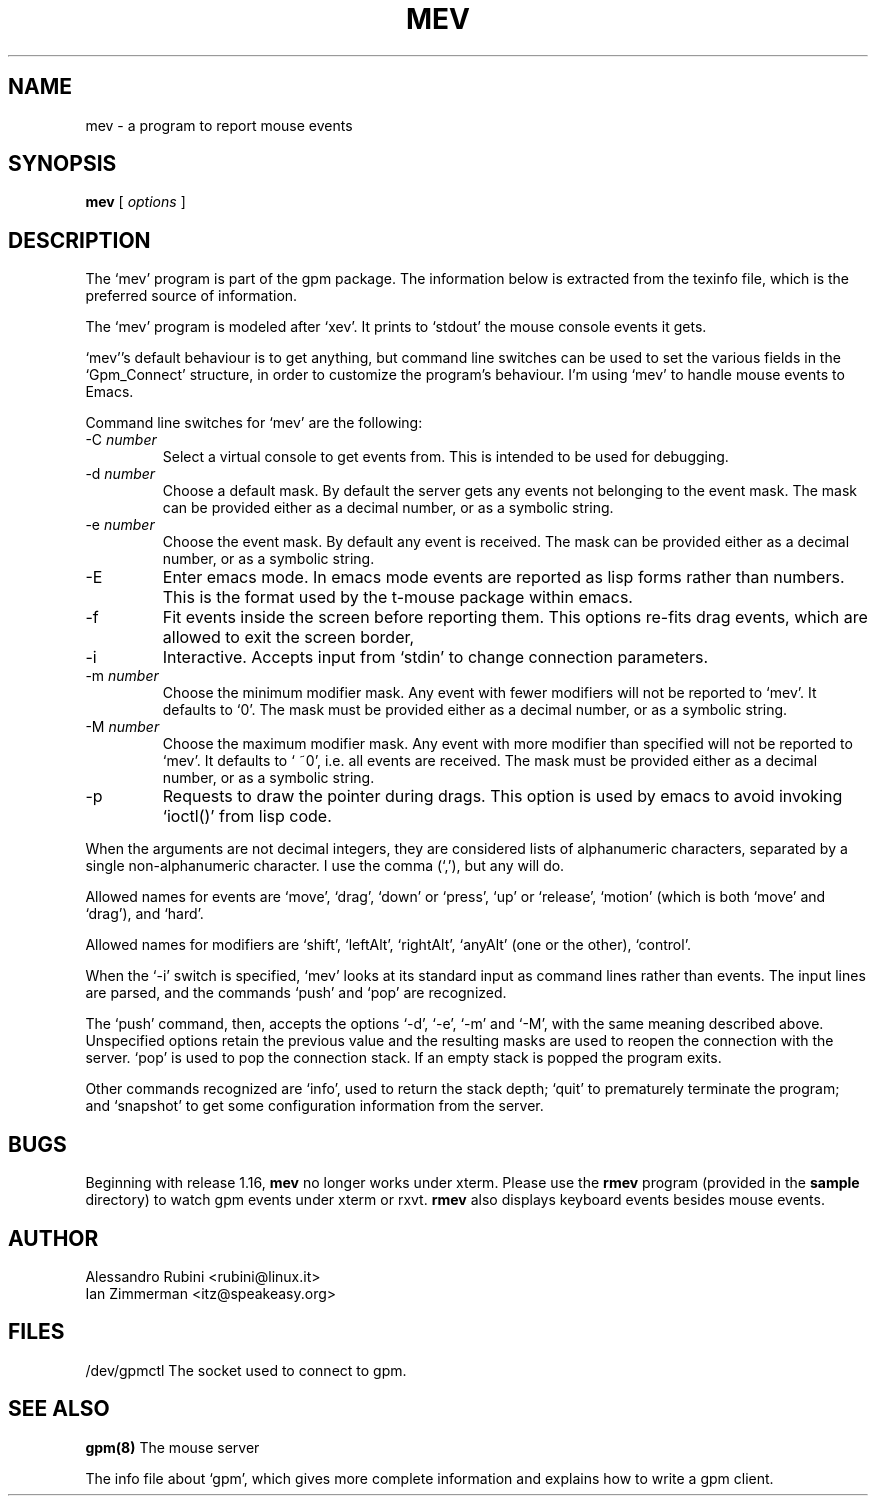 .TH MEV 1 "February 1995"
.UC 4
.SH NAME
mev \- a program to report mouse events
.SH SYNOPSIS
.B mev
[
.I options
]
.br
.SH DESCRIPTION
The `mev' program is part of the gpm package.
The information below is extracted from the texinfo file, which is the
preferred source of information.

.LP
The `mev' program is modeled after `xev'. It prints to `stdout' the
mouse console events it gets.

.LP
`mev''s default behaviour is to get anything, but command line switches
can be used to set the various fields in the `Gpm_Connect' structure, in
order to customize the program's behaviour. I'm using `mev' to
handle mouse events to Emacs.

.LP
Command line switches for `mev' are the following:
.TP
\-C \fInumber\fP
Select a virtual console to get events from.
This is intended to be used for debugging.
.TP
\-d \fInumber\fP
Choose a default mask. By default the server gets
any events not belonging to the event mask. The mask can be
provided either as a
decimal number, or as a symbolic string.
.TP
\-e \fInumber\fP
Choose the event mask. By default any event
is received. The mask can be provided either as a
decimal number, or as a symbolic string.
.TP
\-E
Enter emacs mode. In emacs mode events are reported as
lisp forms rather than numbers. This is the format used by the
t-mouse package within emacs.
.TP
\-f
Fit events inside the screen before reporting them. This options
re-fits drag events, which are allowed to exit the screen border,
.TP
\-i
Interactive. Accepts input from `stdin' to change connection
parameters.
.TP
\-m \fInumber\fP
Choose the minimum modifier mask. Any event with
fewer modifiers will not be reported to `mev'. It defaults to `0'.
The mask must be provided either as a
decimal number, or as a symbolic string.
.TP
\-M \fInumber\fP
Choose the maximum modifier mask. Any event with
more modifier than specified will not be reported to `mev'.
It defaults to `\~~0', i.e. all events are received.
The mask must be provided either as a
decimal number, or as a symbolic string.
.TP
\-p
Requests to draw the pointer during drags. This option is used
by emacs to avoid invoking `ioctl()' from lisp code.

.LP
When the arguments are not decimal integers, they are considered lists
of alphanumeric characters, separated by a single non-alphanumeric
character. I use the comma (`,'), but any will do.

.LP
Allowed names for events are `move', `drag', `down' or
`press', `up' or `release', `motion' (which is both
`move' and `drag'), and `hard'.

.LP
Allowed names for modifiers are `shift', `leftAlt',
`rightAlt', `anyAlt' (one or the other), `control'.

.LP
When the `\-i' switch is specified, `mev' looks at its standard input as
command lines rather than events. The input lines are parsed, and the
commands `push' and `pop' are recognized.

.LP
The `push' command, then, accepts the options `\-d', `\-e', `\-m'
and `\-M', with the same meaning described above. Unspecified options
retain the previous value and the resulting masks are used to reopen
the connection with the server. `pop' is used to pop the connection
stack. If an empty stack is popped the program exits.

.LP
Other commands recognized are `info', used to return the stack
depth; `quit' to prematurely terminate the program; and
`snapshot' to get some configuration information from the server.

.LP
.SH BUGS
Beginning with release 1.16, \fBmev\fP no longer works under xterm.
Please use the \fBrmev\fP program (provided in the \fBsample\fP
directory) to watch gpm events under xterm or rxvt.  \fBrmev\fP also
displays keyboard events besides mouse events.

.LP
.SH AUTHOR
Alessandro Rubini <rubini@linux.it>
.br
Ian Zimmerman <itz@speakeasy.org>

.LP
.SH FILES
.nf
/dev/gpmctl The socket used to connect to gpm.
.fi

.LP
.SH SEE ALSO
.nf
\fB gpm(8) \fP      The mouse server

.fi
The info file about `gpm', which gives more complete information and
explains how to write a gpm client.
